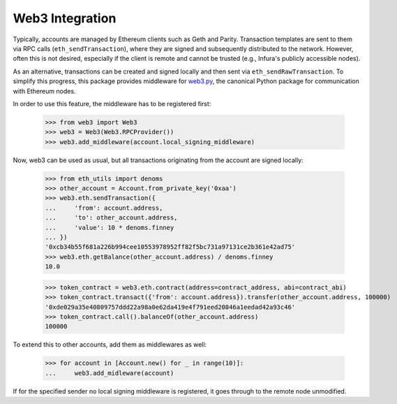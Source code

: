 Web3 Integration
================

Typically, accounts are managed by Ethereum clients such as Geth and Parity. Transaction templates
are sent to them via RPC calls (``eth_sendTransaction``), where they are signed and subsequently
distributed to the network. However, often this is not desired, especially if the client is remote
and cannot be trusted (e.g., Infura's publicly accessible nodes).

As an alternative, transactions can be created and signed locally and then sent via
``eth_sendRawTransaction``. To simplify this progress, this package provides middleware for
`web3.py <https://github.com/pipermerriam/web3.py>`_, the canonical Python package for
communication with Ethereum nodes.

In order to use this feature, the middleware has to be registered first:

    >>> from web3 import Web3
    >>> web3 = Web3(Web3.RPCProvider())
    >>> web3.add_middleware(account.local_signing_middleware)

Now, web3 can be used as usual, but all transactions originating from the account are signed
locally:

    >>> from eth_utils import denoms
    >>> other_account = Account.from_private_key('0xaa')
    >>> web3.eth.sendTransaction({
    ...     'from': account.address,
    ...     'to': other_account.address,
    ...     'value': 10 * denoms.finney
    ... })
    '0xcb34b55f681a226b994cee10553978952ff82f5bc731a97131ce2b361e42ad75'
    >>> web3.eth.getBalance(other_account.address) / denoms.finney
    10.0

    >>> token_contract = web3.eth.contract(address=contract_address, abi=contract_abi)
    >>> token_contract.transact({'from': account.address}).transfer(other_account.address, 100000)
    '0xde029a35e40809757ddd22a98a0e62da419e4f791eed20846a1eedad42a93c46'
    >>> token_contract.call().balanceOf(other_account.address)
    100000

To extend this to other accounts, add them as middlewares as well:

    >>> for account in [Account.new() for _ in range(10)]:
    ...     web3.add_midleware(account)

If for the specified sender no local signing middleware is registered, it goes through to the
remote node unmodified.

